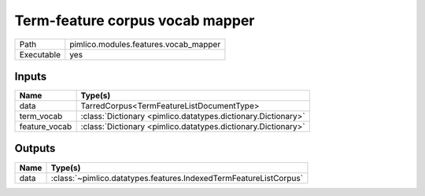 Term-feature corpus vocab mapper
~~~~~~~~~~~~~~~~~~~~~~~~~~~~~~~~

.. py:module:: pimlico.modules.features.vocab_mapper

+------------+---------------------------------------+
| Path       | pimlico.modules.features.vocab_mapper |
+------------+---------------------------------------+
| Executable | yes                                   |
+------------+---------------------------------------+

.. todo::

   Document this module


Inputs
======

+---------------+---------------------------------------------------------------+
| Name          | Type(s)                                                       |
+===============+===============================================================+
| data          | TarredCorpus<TermFeatureListDocumentType>                     |
+---------------+---------------------------------------------------------------+
| term_vocab    | :class:`Dictionary <pimlico.datatypes.dictionary.Dictionary>` |
+---------------+---------------------------------------------------------------+
| feature_vocab | :class:`Dictionary <pimlico.datatypes.dictionary.Dictionary>` |
+---------------+---------------------------------------------------------------+

Outputs
=======

+------+-------------------------------------------------------------------+
| Name | Type(s)                                                           |
+======+===================================================================+
| data | :class:`~pimlico.datatypes.features.IndexedTermFeatureListCorpus` |
+------+-------------------------------------------------------------------+

